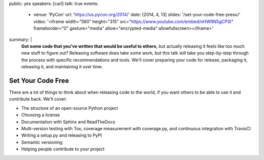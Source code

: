 public: yes
speakers: [carl]
talk: true
events:
  - venue: 'PyCon'
    url: 'https://us.pycon.org/2014/'
    date: [2014, 4, 13]
    slides: '/set-your-code-free-preso/'
    video: '<iframe width="560" height="315" src="https://www.youtube.com/embed/nHWRN5gCPSI" frameborder="0" gesture="media" allow="encrypted-media" allowfullscreen></iframe>'
summary: |
  **Got some code that you've written that would be useful to others**,
  but actually releasing it feels like too much new stuff to figure out?
  Releasing software does take some work,
  but this talk will take you step-by-step through the process
  with specific recommendations and tools.
  We'll cover preparing your code for release, packaging it,
  releasing it, and maintaining it over time.


Set Your Code Free
==================

There are a lot of things to think about when releasing code to the world, if you want others to be able to use it and contribute back. We'll cover:

- The structure of an open-source Python project
- Choosing a license
- Documentation with Sphinx and ReadTheDocs
- Multi-version testing with Tox, coverage measurement with coverage.py, and continuous integration with TravisCI
- Writing a setup.py and releasing to PyPI
- Semantic versioning
- Helping people contribute to your project

